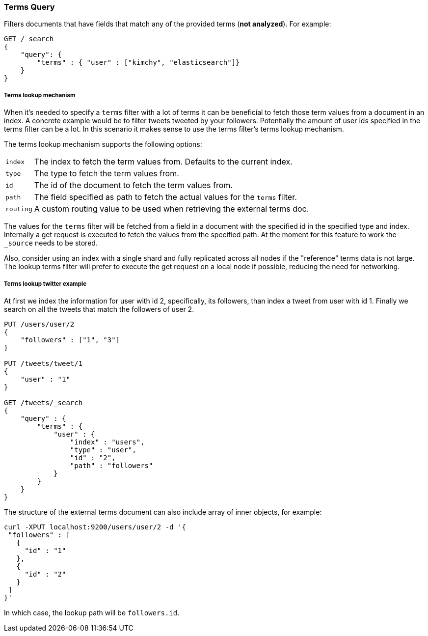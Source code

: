 [[query-dsl-terms-query]]
=== Terms Query

Filters documents that have fields that match any of the provided terms
(*not analyzed*). For example:

[source,js]
--------------------------------------------------
GET /_search
{
    "query": {
        "terms" : { "user" : ["kimchy", "elasticsearch"]}
    }
}
--------------------------------------------------
// CONSOLE

[float]
[[query-dsl-terms-lookup]]
===== Terms lookup mechanism

When it's needed to specify a `terms` filter with a lot of terms it can
be beneficial to fetch those term values from a document in an index. A
concrete example would be to filter tweets tweeted by your followers.
Potentially the amount of user ids specified in the terms filter can be
a lot. In this scenario it makes sense to use the terms filter's terms
lookup mechanism.

The terms lookup mechanism supports the following options:

[horizontal]
`index`::
    The index to fetch the term values from. Defaults to the
    current index.

`type`::
    The type to fetch the term values from.

`id`::
    The id of the document to fetch the term values from.

`path`::
    The field specified as path to fetch the actual values for the
    `terms` filter.

`routing`::
    A custom routing value to be used when retrieving the
    external terms doc.

The values for the `terms` filter will be fetched from a field in a
document with the specified id in the specified type and index.
Internally a get request is executed to fetch the values from the
specified path. At the moment for this feature to work the `_source`
needs to be stored.

Also, consider using an index with a single shard and fully replicated
across all nodes if the "reference" terms data is not large. The lookup
terms filter will prefer to execute the get request on a local node if
possible, reducing the need for networking.

[float]
===== Terms lookup twitter example
At first we index the information for user with id 2, specifically, its
followers, than index a tweet from user with id 1. Finally we search on
all the tweets that match the followers of user 2.

[source,js]
--------------------------------------------------
PUT /users/user/2
{
    "followers" : ["1", "3"]
}

PUT /tweets/tweet/1
{
    "user" : "1"
}

GET /tweets/_search
{
    "query" : {
        "terms" : {
            "user" : {
                "index" : "users",
                "type" : "user",
                "id" : "2",
                "path" : "followers"
            }
        }
    }
}
--------------------------------------------------
// CONSOLE

The structure of the external terms document can also include array of
inner objects, for example:

[source,js]
--------------------------------------------------
curl -XPUT localhost:9200/users/user/2 -d '{
 "followers" : [
   {
     "id" : "1"
   },
   {
     "id" : "2"
   }
 ]
}'
--------------------------------------------------

In which case, the lookup path will be `followers.id`.
